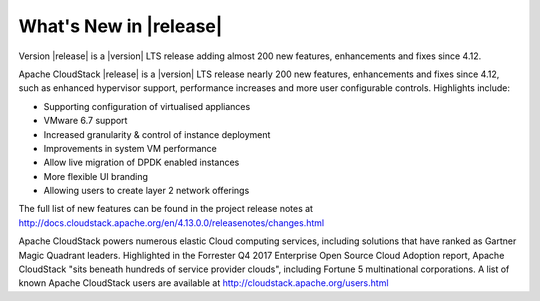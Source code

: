 ﻿.. Licensed to the Apache Software Foundation (ASF) under one
   or more contributor license agreements.  See the NOTICE file
   distributed with this work for additional information#
   regarding copyright ownership.  The ASF licenses this file
   to you under the Apache License, Version 2.0 (the
   "License"); you may not use this file except in compliance
   with the License.  You may obtain a copy of the License at
   http://www.apache.org/licenses/LICENSE-2.0
   Unless required by applicable law or agreed to in writing,
   software distributed under the License is distributed on an
   "AS IS" BASIS, WITHOUT WARRANTIES OR CONDITIONS OF ANY
   KIND, either express or implied.  See the License for the
   specific language governing permissions and limitations
   under the License.


What's New in |release|
=======================
Version |release| is a |version| LTS release adding almost 200 new features, enhancements and fixes 
since 4.12. 

Apache CloudStack |release| is a |version| LTS release nearly 200 new features, enhancements and fixes since 4.12, such as enhanced hypervisor support, performance increases and more user configurable controls.  Highlights include:

•	Supporting configuration of virtualised appliances
•	VMware 6.7 support
•	Increased granularity & control of instance  deployment
•	Improvements in system VM performance 
•	Allow live migration of DPDK enabled instances
•	More flexible UI branding 
•	Allowing users to create layer 2 network offerings


The full list of new features can be found in the project release notes at http://docs.cloudstack.apache.org/en/4.13.0.0/releasenotes/changes.html

Apache CloudStack powers numerous elastic Cloud computing services, including solutions that have ranked as Gartner Magic Quadrant leaders. Highlighted in the Forrester Q4 2017 Enterprise Open Source Cloud Adoption report, Apache CloudStack "sits beneath hundreds of service provider clouds", including Fortune 5 multinational corporations. A list of known Apache CloudStack users are available at http://cloudstack.apache.org/users.html

